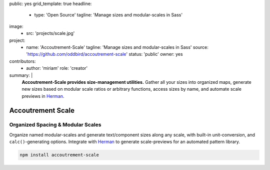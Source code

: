public: yes
grid_template: true
headline:
  - type: 'Open Source'
    tagline: 'Manage sizes and modular-scales in Sass'
image:
  - src: 'projects/scale.jpg'
project:
  - name: 'Accoutrement-Scale'
    tagline: 'Manage sizes and modular-scales in Sass'
    source: 'https://github.com/oddbird/accoutrement-scale'
    status: 'public'
    owner: yes
contributors:
  - author: 'miriam'
    role: 'creator'
summary: |
  **Accoutrement-Scale provides size-management utilities.**
  Gather all your sizes into organized maps,
  generate new sizes based on modular scale ratios
  or arbitrary functions,
  access sizes by name,
  and automate scale previews in `Herman`_.

  .. _Herman: /herman/


Accoutrement Scale
==================

.. ---------------------------------
.. callmacro:: content.macros.j2#rst
  :tag: 'start'

Organized Spacing & Modular Scales
----------------------------------

.. image:: https://badge.fury.io/js/accoutrement-scale.svg
  :alt: 'npm package'
  :target: https://www.npmjs.com/package/accoutrement-scale

.. image:: https://api.travis-ci.org/oddbird/accoutrement-scale.svg
  :alt: 'build status'
  :target: https://travis-ci.org/oddbird/accoutrement-scale

Organize named modular-scales
and generate text/component sizes along any scale,
with built-in unit-conversion,
and ``calc()``-generating options.
Integrate with `Herman`_ to generate scale-previews
for an automated pattern library.

.. _Herman: /herman/

.. code:: bash

  npm install accoutrement-scale

.. callmacro:: content.macros.j2#link_button
  :url: 'docs/'

  Read The Docs

.. callmacro:: content.macros.j2#rst
  :tag: 'end'
.. ---------------------------------

.. callmacro:: content.macros.j2#accoutrement
